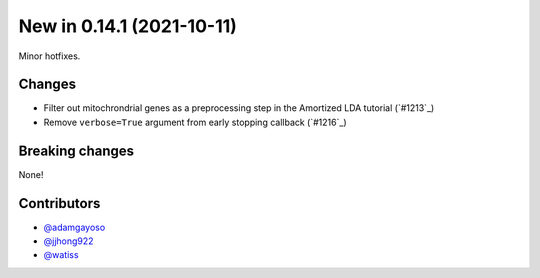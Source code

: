 New in 0.14.1 (2021-10-11)
--------------------------

Minor hotfixes.

Changes
~~~~~~~
- Filter out mitochrondrial genes as a preprocessing step in the Amortized LDA tutorial (`#1213`_)
- Remove ``verbose=True`` argument from early stopping callback (`#1216`_)

Breaking changes
~~~~~~~~~~~~~~~~
None!

Contributors
~~~~~~~~~~~~
- `@adamgayoso`_
- `@jjhong922`_
- `@watiss`_

.. _`@adamgayoso`: https://github.com/adamgayoso
.. _`@jjhong922`: https://github.com/jjhong922
.. _`@watiss`: https://github.com/watiss
